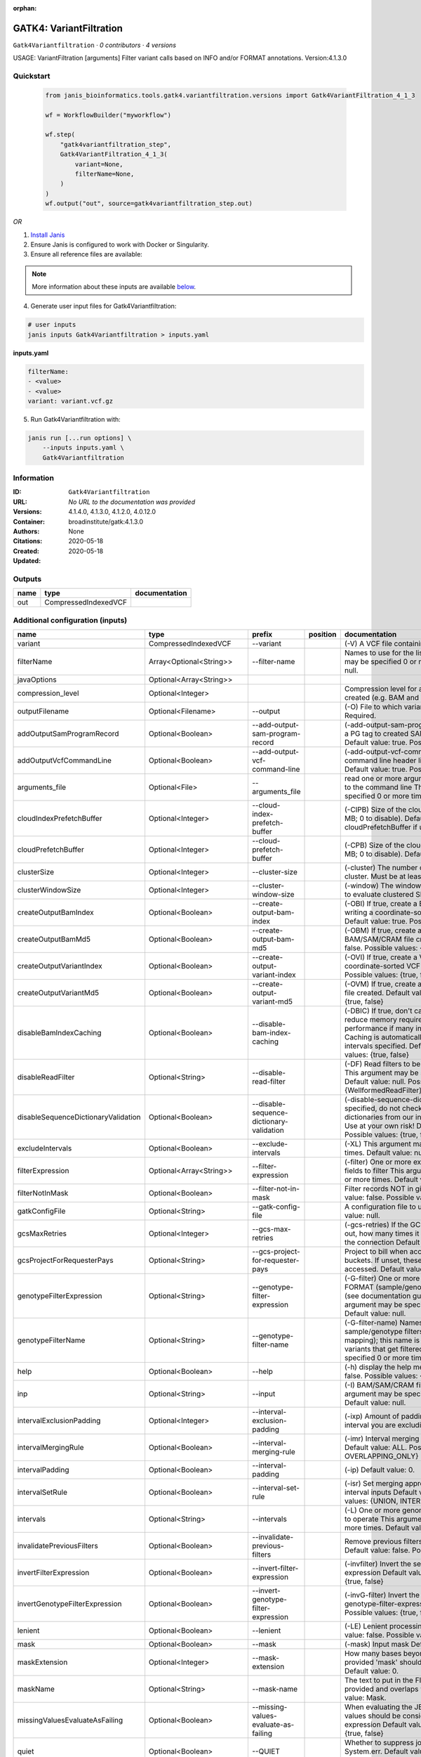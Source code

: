 :orphan:

GATK4: VariantFiltration
=================================================

``Gatk4Variantfiltration`` · *0 contributors · 4 versions*

USAGE: VariantFiltration [arguments]
Filter variant calls based on INFO and/or FORMAT annotations.
Version:4.1.3.0



Quickstart
-----------

    .. code-block:: python

       from janis_bioinformatics.tools.gatk4.variantfiltration.versions import Gatk4VariantFiltration_4_1_3

       wf = WorkflowBuilder("myworkflow")

       wf.step(
           "gatk4variantfiltration_step",
           Gatk4VariantFiltration_4_1_3(
               variant=None,
               filterName=None,
           )
       )
       wf.output("out", source=gatk4variantfiltration_step.out)
    

*OR*

1. `Install Janis </tutorials/tutorial0.html>`_

2. Ensure Janis is configured to work with Docker or Singularity.

3. Ensure all reference files are available:

.. note:: 

   More information about these inputs are available `below <#additional-configuration-inputs>`_.



4. Generate user input files for Gatk4Variantfiltration:

.. code-block:: bash

   # user inputs
   janis inputs Gatk4Variantfiltration > inputs.yaml



**inputs.yaml**

.. code-block:: yaml

       filterName:
       - <value>
       - <value>
       variant: variant.vcf.gz




5. Run Gatk4Variantfiltration with:

.. code-block:: bash

   janis run [...run options] \
       --inputs inputs.yaml \
       Gatk4Variantfiltration





Information
------------

:ID: ``Gatk4Variantfiltration``
:URL: *No URL to the documentation was provided*
:Versions: 4.1.4.0, 4.1.3.0, 4.1.2.0, 4.0.12.0
:Container: broadinstitute/gatk:4.1.3.0
:Authors: 
:Citations: None
:Created: 2020-05-18
:Updated: 2020-05-18


Outputs
-----------

======  ====================  ===============
name    type                  documentation
======  ====================  ===============
out     CompressedIndexedVCF
======  ====================  ===============


Additional configuration (inputs)
---------------------------------

===================================  ==========================  ========================================  ==========  ===============================================================================================================================================================================================================================================================================================================================================================================================================================================================================================================================================================================================================================================================================================================================================================================================================================================================================================================================================================================================================================================================================================================================================================================================================================================================================================================================================================================================================================================
name                                 type                        prefix                                    position    documentation
===================================  ==========================  ========================================  ==========  ===============================================================================================================================================================================================================================================================================================================================================================================================================================================================================================================================================================================================================================================================================================================================================================================================================================================================================================================================================================================================================================================================================================================================================================================================================================================================================================================================================================================================================================================
variant                              CompressedIndexedVCF        --variant                                             (-V) A VCF file containing variants Required.
filterName                           Array<Optional<String>>     --filter-name                                         Names to use for the list of filters This argument may be specified 0 or more times. Default value: null.
javaOptions                          Optional<Array<String>>
compression_level                    Optional<Integer>                                                                 Compression level for all compressed files created (e.g. BAM and VCF). Default value: 2.
outputFilename                       Optional<Filename>          --output                                              (-O) File to which variants should be written Required.
addOutputSamProgramRecord            Optional<Boolean>           --add-output-sam-program-record                       (-add-output-sam-program-record)  If true, adds a PG tag to created SAM/BAM/CRAM files.  Default value: true. Possible values: {true, false}
addOutputVcfCommandLine              Optional<Boolean>           --add-output-vcf-command-line                         (-add-output-vcf-command-line)  If true, adds a command line header line to created VCF files.  Default value: true. Possible values: {true, false}
arguments_file                       Optional<File>              --arguments_file                                      read one or more arguments files and add them to the command line This argument may be specified 0 or more times. Default value: null.
cloudIndexPrefetchBuffer             Optional<Integer>           --cloud-index-prefetch-buffer                         (-CIPB)  Size of the cloud-only prefetch buffer (in MB; 0 to disable). Defaults to cloudPrefetchBuffer if unset.  Default value: -1.
cloudPrefetchBuffer                  Optional<Integer>           --cloud-prefetch-buffer                               (-CPB)  Size of the cloud-only prefetch buffer (in MB; 0 to disable).  Default value: 40.
clusterSize                          Optional<Integer>           --cluster-size                                        (-cluster)  The number of SNPs which make up a cluster. Must be at least 2  Default value: 3.
clusterWindowSize                    Optional<Integer>           --cluster-window-size                                 (-window)  The window size (in bases) in which to evaluate clustered SNPs  Default value: 0.
createOutputBamIndex                 Optional<Boolean>           --create-output-bam-index                             (-OBI)  If true, create a BAM/CRAM index when writing a coordinate-sorted BAM/CRAM file.  Default value: true. Possible values: {true, false}
createOutputBamMd5                   Optional<Boolean>           --create-output-bam-md5                               (-OBM)  If true, create a MD5 digest for any BAM/SAM/CRAM file created  Default value: false. Possible values: {true, false}
createOutputVariantIndex             Optional<Boolean>           --create-output-variant-index                         (-OVI)  If true, create a VCF index when writing a coordinate-sorted VCF file.  Default value: true. Possible values: {true, false}
createOutputVariantMd5               Optional<Boolean>           --create-output-variant-md5                           (-OVM)  If true, create a a MD5 digest any VCF file created.  Default value: false. Possible values: {true, false}
disableBamIndexCaching               Optional<Boolean>           --disable-bam-index-caching                           (-DBIC)  If true, don't cache bam indexes, this will reduce memory requirements but may harm performance if many intervals are specified.  Caching is automatically disabled if there are no intervals specified.  Default value: false. Possible values: {true, false}
disableReadFilter                    Optional<String>            --disable-read-filter                                 (-DF)  Read filters to be disabled before analysis  This argument may be specified 0 or more times. Default value: null. Possible Values: {WellformedReadFilter}
disableSequenceDictionaryValidation  Optional<Boolean>           --disable-sequence-dictionary-validation              (-disable-sequence-dictionary-validation)  If specified, do not check the sequence dictionaries from our inputs for compatibility. Use at your own risk!  Default value: false. Possible values: {true, false}
excludeIntervals                     Optional<Boolean>           --exclude-intervals                                   (-XL) This argument may be specified 0 or more times. Default value: null.
filterExpression                     Optional<Array<String>>     --filter-expression                                   (-filter)  One or more expressions used with INFO fields to filter  This argument may be specified 0 or more times. Default value: null.
filterNotInMask                      Optional<Boolean>           --filter-not-in-mask                                  Filter records NOT in given input mask. Default value: false. Possible values: {true, false}
gatkConfigFile                       Optional<String>            --gatk-config-file                                    A configuration file to use with the GATK. Default value: null.
gcsMaxRetries                        Optional<Integer>           --gcs-max-retries                                     (-gcs-retries)  If the GCS bucket channel errors out, how many times it will attempt to re-initiate the connection  Default value: 20.
gcsProjectForRequesterPays           Optional<String>            --gcs-project-for-requester-pays                      Project to bill when accessing 'requester pays' buckets. If unset, these buckets cannot be accessed.  Default value: .
genotypeFilterExpression             Optional<String>            --genotype-filter-expression                          (-G-filter)  One or more expressions used with FORMAT (sample/genotype-level) fields to filter (see documentation guide for more info)  This argument may be specified 0 or more times. Default value: null.
genotypeFilterName                   Optional<String>            --genotype-filter-name                                (-G-filter-name)  Names to use for the list of sample/genotype filters (must be a 1-to-1 mapping); this name is put in the FILTER field for variants that get filtered  This argument may be specified 0 or more times. Default value: null.
help                                 Optional<Boolean>           --help                                                (-h) display the help message Default value: false. Possible values: {true, false}
inp                                  Optional<String>            --input                                               (-I) BAM/SAM/CRAM file containing reads This argument may be specified 0 or more times. Default value: null.
intervalExclusionPadding             Optional<Integer>           --interval-exclusion-padding                          (-ixp)  Amount of padding (in bp) to add to each interval you are excluding.  Default value: 0.
intervalMergingRule                  Optional<Boolean>           --interval-merging-rule                               (-imr)  Interval merging rule for abutting intervals  Default value: ALL. Possible values: {ALL, OVERLAPPING_ONLY}
intervalPadding                      Optional<Boolean>           --interval-padding                                    (-ip) Default value: 0.
intervalSetRule                      Optional<Boolean>           --interval-set-rule                                   (-isr)  Set merging approach to use for combining interval inputs  Default value: UNION. Possible values: {UNION, INTERSECTION}
intervals                            Optional<String>            --intervals                                           (-L) One or more genomic intervals over which to operate This argument may be specified 0 or more times. Default value: null.
invalidatePreviousFilters            Optional<Boolean>           --invalidate-previous-filters                         Remove previous filters applied to the VCF  Default value: false. Possible values: {true, false}
invertFilterExpression               Optional<Boolean>           --invert-filter-expression                            (-invfilter)  Invert the selection criteria for --filter-expression  Default value: false. Possible values: {true, false}
invertGenotypeFilterExpression       Optional<Boolean>           --invert-genotype-filter-expression                   (-invG-filter)  Invert the selection criteria for --genotype-filter-expression  Default value: false. Possible values: {true, false}
lenient                              Optional<Boolean>           --lenient                                             (-LE) Lenient processing of VCF files Default value: false. Possible values: {true, false}
mask                                 Optional<Boolean>           --mask                                                (-mask) Input mask Default value: null.
maskExtension                        Optional<Integer>           --mask-extension                                      How many bases beyond records from a provided 'mask' should variants be filtered Default value: 0.
maskName                             Optional<String>            --mask-name                                           The text to put in the FILTER field if a 'mask' is provided and overlaps with a variant call  Default value: Mask.
missingValuesEvaluateAsFailing       Optional<Boolean>           --missing-values-evaluate-as-failing                  When evaluating the JEXL expressions, missing values should be considered failing the expression  Default value: false. Possible values: {true, false}
quiet                                Optional<Boolean>           --QUIET                                               Whether to suppress job-summary info on System.err. Default value: false. Possible values: {true, false}
readFilter                           Optional<String>            --read-filter                                         (-RF) Read filters to be applied before analysis This argument may be specified 0 or more times. Default value: null. Possible Values: {AlignmentAgreesWithHeaderReadFilter, AllowAllReadsReadFilter, AmbiguousBaseReadFilter, CigarContainsNoNOperator, FirstOfPairReadFilter, FragmentLengthReadFilter, GoodCigarReadFilter, HasReadGroupReadFilter, IntervalOverlapReadFilter, LibraryReadFilter, MappedReadFilter, MappingQualityAvailableReadFilter, MappingQualityNotZeroReadFilter, MappingQualityReadFilter, MatchingBasesAndQualsReadFilter, MateDifferentStrandReadFilter, MateOnSameContigOrNoMappedMateReadFilter, MateUnmappedAndUnmappedReadFilter, MetricsReadFilter, NonChimericOriginalAlignmentReadFilter, NonZeroFragmentLengthReadFilter, NonZeroReferenceLengthAlignmentReadFilter, NotDuplicateReadFilter, NotOpticalDuplicateReadFilter, NotSecondaryAlignmentReadFilter, NotSupplementaryAlignmentReadFilter, OverclippedReadFilter, PairedReadFilter, PassesVendorQualityCheckReadFilter, PlatformReadFilter, PlatformUnitReadFilter, PrimaryLineReadFilter, ProperlyPairedReadFilter, ReadGroupBlackListReadFilter, ReadGroupReadFilter, ReadLengthEqualsCigarLengthReadFilter, ReadLengthReadFilter, ReadNameReadFilter, ReadStrandFilter, SampleReadFilter, SecondOfPairReadFilter, SeqIsStoredReadFilter, SoftClippedReadFilter, ValidAlignmentEndReadFilter, ValidAlignmentStartReadFilter, WellformedReadFilter}
readIndex                            Optional<String>            --read-index                                          (-read-index)  Indices to use for the read inputs. If specified, an index must be provided for every read input and in the same order as the read inputs. If this argument is not specified, the path to the index for each input will be inferred automatically.  This argument may be specified 0 or more times. Default value: null.
readValidationStringency             Optional<Boolean>           --read-validation-stringency                          (-VS)  Validation stringency for all SAM/BAM/CRAM/SRA files read by this program.  The default stringency value SILENT can improve performance when processing a BAM file in which variable-length data (read, qualities, tags) do not otherwise need to be decoded.  Default value: SILENT. Possible values: {STRICT, LENIENT, SILENT}
reference                            Optional<FastaWithIndexes>  --reference                                           (-R) Reference sequence Default value: null.
secondsBetweenProgressUpdates        Optional<Double>            --seconds-between-progress-updates                    (-seconds-between-progress-updates)  Output traversal statistics every time this many seconds elapse  Default value: 10.0.
sequenceDictionary                   Optional<String>            --sequence-dictionary                                 (-sequence-dictionary)  Use the given sequence dictionary as the master/canonical sequence dictionary.  Must be a .dict file.  Default value: null.
setFilteredGenotypeToNoCall          Optional<Boolean>           --set-filtered-genotype-to-no-call                    Set filtered genotypes to no-call  Default value: false. Possible values: {true, false}
sitesOnlyVcfOutput                   Optional<Boolean>           --sites-only-vcf-output                               If true, don't emit genotype fields when writing vcf file output.  Default value: false. Possible values: {true, false}
tmpDir                               Optional<Boolean>           --tmp-dir                                             Temp directory to use. Default value: null.
useJdkDeflater                       Optional<Boolean>           --use-jdk-deflater                                    (-jdk-deflater)  Whether to use the JdkDeflater (as opposed to IntelDeflater)  Default value: false. Possible values: {true, false}
useJdkInflater                       Optional<Boolean>           --use-jdk-inflater                                    (-jdk-inflater)  Whether to use the JdkInflater (as opposed to IntelInflater)  Default value: false. Possible values: {true, false}
verbosity                            Optional<Boolean>           --verbosity                                           (-verbosity)  Control verbosity of logging.  Default value: INFO. Possible values: {ERROR, WARNING, INFO, DEBUG}
version                              Optional<Boolean>           --version                                             display the version number for this tool Default value: false. Possible values: {true, false}
disableToolDefaultReadFilters        Optional<Boolean>           --disable-tool-default-read-filters                   (-disable-tool-default-read-filters)  Disable all tool default read filters (WARNING: many tools will not function correctly without their default read filters on)  Default value: false. Possible values: {true, false}
showhidden                           Optional<Boolean>           --showHidden                                          (-showHidden)  display hidden arguments  Default value: false. Possible values: {true, false}
ambigFilterBases                     Optional<Integer>           --ambig-filter-bases                                  Threshold number of ambiguous bases. If null, uses threshold fraction; otherwise, overrides threshold fraction.  Default value: null.  Cannot be used in conjuction with argument(s) maxAmbiguousBaseFraction
ambigFilterFrac                      Optional<Double>            --ambig-filter-frac                                   Threshold fraction of ambiguous bases Default value: 0.05. Cannot be used in conjuction with argument(s) maxAmbiguousBases
maxFragmentLength                    Optional<Boolean>           --max-fragment-length                                 Default value: 1000000.
minFragmentLength                    Optional<Boolean>           --min-fragment-length                                 Default value: 0.
keepIntervals                        Optional<String>            --keep-intervals                                      One or more genomic intervals to keep This argument must be specified at least once. Required.
library                              Optional<String>            --library                                             (-library) Name of the library to keep This argument must be specified at least once. Required.
maximumMappingQuality                Optional<Integer>           --maximum-mapping-quality                             Maximum mapping quality to keep (inclusive)  Default value: null.
minimumMappingQuality                Optional<Integer>           --minimum-mapping-quality                             Minimum mapping quality to keep (inclusive)  Default value: 10.
dontRequireSoftClipsBothEnds         Optional<Boolean>           --dont-require-soft-clips-both-ends                   Allow a read to be filtered out based on having only 1 soft-clipped block. By default, both ends must have a soft-clipped block, setting this flag requires only 1 soft-clipped block  Default value: false. Possible values: {true, false}
filterTooShort                       Optional<Integer>           --filter-too-short                                    Minimum number of aligned bases Default value: 30.
platformFilterName                   Optional<Boolean>           --platform-filter-name                                This argument must be specified at least once. Required.
blackListedLanes                     Optional<String>            --black-listed-lanes                                  Platform unit (PU) to filter out This argument must be specified at least once. Required.
readGroupBlackList                   Optional<Boolean>           --read-group-black-list                               This argument must be specified at least once. Required.
keepReadGroup                        Optional<String>            --keep-read-group                                     The name of the read group to keep Required.
maxReadLength                        Optional<Integer>           --max-read-length                                     Keep only reads with length at most equal to the specified value Required.
minReadLength                        Optional<Integer>           --min-read-length                                     Keep only reads with length at least equal to the specified value Default value: 1.
readName                             Optional<String>            --read-name                                           Keep only reads with this read name Required.
keepReverseStrandOnly                Optional<Boolean>           --keep-reverse-strand-only                            Keep only reads on the reverse strand  Required. Possible values: {true, false}
sample                               Optional<String>            --sample                                              (-sample) The name of the sample(s) to keep, filtering out all others This argument must be specified at least once. Required.
invertSoftClipRatioFilter            Optional<Boolean>           --invert-soft-clip-ratio-filter                       Inverts the results from this filter, causing all variants that would pass to fail and visa-versa.  Default value: false. Possible values: {true, false}
softClippedLeadingTrailingRatio      Optional<Double>            --soft-clipped-leading-trailing-ratio                 Threshold ratio of soft clipped bases (leading / trailing the cigar string) to total bases in read for read to be filtered.  Default value: null.  Cannot be used in conjuction with argument(s) minimumSoftClippedRatio
softClippedRatioThreshold            Optional<Double>            --soft-clipped-ratio-threshold                        Threshold ratio of soft clipped bases (anywhere in the cigar string) to total bases in read for read to be filtered.  Default value: null.  Cannot be used in conjuction with argument(s) minimumLeadingTrailingSoftClippedRatio
===================================  ==========================  ========================================  ==========  ===============================================================================================================================================================================================================================================================================================================================================================================================================================================================================================================================================================================================================================================================================================================================================================================================================================================================================================================================================================================================================================================================================================================================================================================================================================================================================================================================================================================================================================================

Workflow Description Language
------------------------------

.. code-block:: text

   version development

   task Gatk4Variantfiltration {
     input {
       Int? runtime_cpu
       Int? runtime_memory
       Int? runtime_seconds
       Int? runtime_disks
       Array[String]? javaOptions
       Int? compression_level
       String? outputFilename
       File variant
       File variant_tbi
       Boolean? addOutputSamProgramRecord
       Boolean? addOutputVcfCommandLine
       File? arguments_file
       Int? cloudIndexPrefetchBuffer
       Int? cloudPrefetchBuffer
       Int? clusterSize
       Int? clusterWindowSize
       Boolean? createOutputBamIndex
       Boolean? createOutputBamMd5
       Boolean? createOutputVariantIndex
       Boolean? createOutputVariantMd5
       Boolean? disableBamIndexCaching
       String? disableReadFilter
       Boolean? disableSequenceDictionaryValidation
       Boolean? excludeIntervals
       Array[String]? filterExpression
       Array[String?] filterName
       Boolean? filterNotInMask
       String? gatkConfigFile
       Int? gcsMaxRetries
       String? gcsProjectForRequesterPays
       String? genotypeFilterExpression
       String? genotypeFilterName
       Boolean? help
       String? inp
       Int? intervalExclusionPadding
       Boolean? intervalMergingRule
       Boolean? intervalPadding
       Boolean? intervalSetRule
       String? intervals
       Boolean? invalidatePreviousFilters
       Boolean? invertFilterExpression
       Boolean? invertGenotypeFilterExpression
       Boolean? lenient
       Boolean? mask
       Int? maskExtension
       String? maskName
       Boolean? missingValuesEvaluateAsFailing
       Boolean? quiet
       String? readFilter
       String? readIndex
       Boolean? readValidationStringency
       File? reference
       File? reference_fai
       File? reference_amb
       File? reference_ann
       File? reference_bwt
       File? reference_pac
       File? reference_sa
       File? reference_dict
       Float? secondsBetweenProgressUpdates
       String? sequenceDictionary
       Boolean? setFilteredGenotypeToNoCall
       Boolean? sitesOnlyVcfOutput
       Boolean? tmpDir
       Boolean? useJdkDeflater
       Boolean? useJdkInflater
       Boolean? verbosity
       Boolean? version
       Boolean? disableToolDefaultReadFilters
       Boolean? showhidden
       Int? ambigFilterBases
       Float? ambigFilterFrac
       Boolean? maxFragmentLength
       Boolean? minFragmentLength
       String? keepIntervals
       String? library
       Int? maximumMappingQuality
       Int? minimumMappingQuality
       Boolean? dontRequireSoftClipsBothEnds
       Int? filterTooShort
       Boolean? platformFilterName
       String? blackListedLanes
       Boolean? readGroupBlackList
       String? keepReadGroup
       Int? maxReadLength
       Int? minReadLength
       String? readName
       Boolean? keepReverseStrandOnly
       String? sample
       Boolean? invertSoftClipRatioFilter
       Float? softClippedLeadingTrailingRatio
       Float? softClippedRatioThreshold
     }
     command <<<
       set -e
       gatk VariantFiltration \
         --java-options '-Xmx~{((select_first([runtime_memory, 4]) * 3) / 4)}G ~{if (defined(compression_level)) then ("-Dsamjdk.compress_level=" + compression_level) else ""} ~{sep(" ", select_first([javaOptions, []]))}' \
         --output '~{select_first([outputFilename, "~{basename(variant, ".vcf.gz")}.filtered.vcf"])}' \
         --variant '~{variant}' \
         ~{if (defined(addOutputSamProgramRecord) && select_first([addOutputSamProgramRecord])) then "--add-output-sam-program-record" else ""} \
         ~{if (defined(addOutputVcfCommandLine) && select_first([addOutputVcfCommandLine])) then "--add-output-vcf-command-line" else ""} \
         ~{if defined(arguments_file) then ("--arguments_file '" + arguments_file + "'") else ""} \
         ~{if defined(cloudIndexPrefetchBuffer) then ("--cloud-index-prefetch-buffer " + cloudIndexPrefetchBuffer) else ''} \
         ~{if defined(cloudPrefetchBuffer) then ("--cloud-prefetch-buffer " + cloudPrefetchBuffer) else ''} \
         ~{if defined(clusterSize) then ("--cluster-size " + clusterSize) else ''} \
         ~{if defined(clusterWindowSize) then ("--cluster-window-size " + clusterWindowSize) else ''} \
         ~{if (defined(createOutputBamIndex) && select_first([createOutputBamIndex])) then "--create-output-bam-index" else ""} \
         ~{if (defined(createOutputBamMd5) && select_first([createOutputBamMd5])) then "--create-output-bam-md5" else ""} \
         ~{if (defined(createOutputVariantIndex) && select_first([createOutputVariantIndex])) then "--create-output-variant-index" else ""} \
         ~{if (defined(createOutputVariantMd5) && select_first([createOutputVariantMd5])) then "--create-output-variant-md5" else ""} \
         ~{if (defined(disableBamIndexCaching) && select_first([disableBamIndexCaching])) then "--disable-bam-index-caching" else ""} \
         ~{if defined(disableReadFilter) then ("--disable-read-filter '" + disableReadFilter + "'") else ""} \
         ~{if (defined(disableSequenceDictionaryValidation) && select_first([disableSequenceDictionaryValidation])) then "--disable-sequence-dictionary-validation" else ""} \
         ~{if (defined(excludeIntervals) && select_first([excludeIntervals])) then "--exclude-intervals" else ""} \
         ~{if (defined(filterExpression) && length(select_first([filterExpression])) > 0) then "--filter-expression '" + sep("' --filter-expression '", select_first([filterExpression])) + "'" else ""} \
         ~{if length(filterName) > 0 then "--filter-name '" + sep("' --filter-name '", select_all(filterName)) + "'" else ""} \
         ~{if (defined(filterNotInMask) && select_first([filterNotInMask])) then "--filter-not-in-mask" else ""} \
         ~{if defined(gatkConfigFile) then ("--gatk-config-file '" + gatkConfigFile + "'") else ""} \
         ~{if defined(gcsMaxRetries) then ("--gcs-max-retries " + gcsMaxRetries) else ''} \
         ~{if defined(gcsProjectForRequesterPays) then ("--gcs-project-for-requester-pays '" + gcsProjectForRequesterPays + "'") else ""} \
         ~{if defined(genotypeFilterExpression) then ("--genotype-filter-expression '" + genotypeFilterExpression + "'") else ""} \
         ~{if defined(genotypeFilterName) then ("--genotype-filter-name '" + genotypeFilterName + "'") else ""} \
         ~{if (defined(help) && select_first([help])) then "--help" else ""} \
         ~{if defined(inp) then ("--input '" + inp + "'") else ""} \
         ~{if defined(intervalExclusionPadding) then ("--interval-exclusion-padding " + intervalExclusionPadding) else ''} \
         ~{if (defined(intervalMergingRule) && select_first([intervalMergingRule])) then "--interval-merging-rule" else ""} \
         ~{if (defined(intervalPadding) && select_first([intervalPadding])) then "--interval-padding" else ""} \
         ~{if (defined(intervalSetRule) && select_first([intervalSetRule])) then "--interval-set-rule" else ""} \
         ~{if defined(intervals) then ("--intervals '" + intervals + "'") else ""} \
         ~{if (defined(invalidatePreviousFilters) && select_first([invalidatePreviousFilters])) then "--invalidate-previous-filters" else ""} \
         ~{if (defined(invertFilterExpression) && select_first([invertFilterExpression])) then "--invert-filter-expression" else ""} \
         ~{if (defined(invertGenotypeFilterExpression) && select_first([invertGenotypeFilterExpression])) then "--invert-genotype-filter-expression" else ""} \
         ~{if (defined(lenient) && select_first([lenient])) then "--lenient" else ""} \
         ~{if (defined(mask) && select_first([mask])) then "--mask" else ""} \
         ~{if defined(maskExtension) then ("--mask-extension " + maskExtension) else ''} \
         ~{if defined(maskName) then ("--mask-name '" + maskName + "'") else ""} \
         ~{if (defined(missingValuesEvaluateAsFailing) && select_first([missingValuesEvaluateAsFailing])) then "--missing-values-evaluate-as-failing" else ""} \
         ~{if (defined(quiet) && select_first([quiet])) then "--QUIET" else ""} \
         ~{if defined(readFilter) then ("--read-filter '" + readFilter + "'") else ""} \
         ~{if defined(readIndex) then ("--read-index '" + readIndex + "'") else ""} \
         ~{if (defined(readValidationStringency) && select_first([readValidationStringency])) then "--read-validation-stringency" else ""} \
         ~{if defined(reference) then ("--reference '" + reference + "'") else ""} \
         ~{if defined(secondsBetweenProgressUpdates) then ("--seconds-between-progress-updates " + secondsBetweenProgressUpdates) else ''} \
         ~{if defined(sequenceDictionary) then ("--sequence-dictionary '" + sequenceDictionary + "'") else ""} \
         ~{if (defined(setFilteredGenotypeToNoCall) && select_first([setFilteredGenotypeToNoCall])) then "--set-filtered-genotype-to-no-call" else ""} \
         ~{if (defined(sitesOnlyVcfOutput) && select_first([sitesOnlyVcfOutput])) then "--sites-only-vcf-output" else ""} \
         ~{if (defined(tmpDir) && select_first([tmpDir])) then "--tmp-dir" else ""} \
         ~{if (defined(useJdkDeflater) && select_first([useJdkDeflater])) then "--use-jdk-deflater" else ""} \
         ~{if (defined(useJdkInflater) && select_first([useJdkInflater])) then "--use-jdk-inflater" else ""} \
         ~{if (defined(verbosity) && select_first([verbosity])) then "--verbosity" else ""} \
         ~{if (defined(version) && select_first([version])) then "--version" else ""} \
         ~{if (defined(disableToolDefaultReadFilters) && select_first([disableToolDefaultReadFilters])) then "--disable-tool-default-read-filters" else ""} \
         ~{if (defined(showhidden) && select_first([showhidden])) then "--showHidden" else ""} \
         ~{if defined(ambigFilterBases) then ("--ambig-filter-bases " + ambigFilterBases) else ''} \
         ~{if defined(ambigFilterFrac) then ("--ambig-filter-frac " + ambigFilterFrac) else ''} \
         ~{if (defined(maxFragmentLength) && select_first([maxFragmentLength])) then "--max-fragment-length" else ""} \
         ~{if (defined(minFragmentLength) && select_first([minFragmentLength])) then "--min-fragment-length" else ""} \
         ~{if defined(keepIntervals) then ("--keep-intervals '" + keepIntervals + "'") else ""} \
         ~{if defined(library) then ("--library '" + library + "'") else ""} \
         ~{if defined(maximumMappingQuality) then ("--maximum-mapping-quality " + maximumMappingQuality) else ''} \
         ~{if defined(minimumMappingQuality) then ("--minimum-mapping-quality " + minimumMappingQuality) else ''} \
         ~{if (defined(dontRequireSoftClipsBothEnds) && select_first([dontRequireSoftClipsBothEnds])) then "--dont-require-soft-clips-both-ends" else ""} \
         ~{if defined(filterTooShort) then ("--filter-too-short " + filterTooShort) else ''} \
         ~{if (defined(platformFilterName) && select_first([platformFilterName])) then "--platform-filter-name" else ""} \
         ~{if defined(blackListedLanes) then ("--black-listed-lanes '" + blackListedLanes + "'") else ""} \
         ~{if (defined(readGroupBlackList) && select_first([readGroupBlackList])) then "--read-group-black-list" else ""} \
         ~{if defined(keepReadGroup) then ("--keep-read-group '" + keepReadGroup + "'") else ""} \
         ~{if defined(maxReadLength) then ("--max-read-length " + maxReadLength) else ''} \
         ~{if defined(minReadLength) then ("--min-read-length " + minReadLength) else ''} \
         ~{if defined(readName) then ("--read-name '" + readName + "'") else ""} \
         ~{if (defined(keepReverseStrandOnly) && select_first([keepReverseStrandOnly])) then "--keep-reverse-strand-only" else ""} \
         ~{if defined(sample) then ("--sample '" + sample + "'") else ""} \
         ~{if (defined(invertSoftClipRatioFilter) && select_first([invertSoftClipRatioFilter])) then "--invert-soft-clip-ratio-filter" else ""} \
         ~{if defined(softClippedLeadingTrailingRatio) then ("--soft-clipped-leading-trailing-ratio " + softClippedLeadingTrailingRatio) else ''} \
         ~{if defined(softClippedRatioThreshold) then ("--soft-clipped-ratio-threshold " + softClippedRatioThreshold) else ''}
     >>>
     runtime {
       cpu: select_first([runtime_cpu, 1])
       disks: "local-disk ~{select_first([runtime_disks, 20])} SSD"
       docker: "broadinstitute/gatk:4.1.3.0"
       duration: select_first([runtime_seconds, 86400])
       memory: "~{select_first([runtime_memory, 4])}G"
       preemptible: 2
     }
     output {
       File out = select_first([outputFilename, "~{basename(variant, ".vcf.gz")}.filtered.vcf"])
       File out_tbi = select_first([outputFilename, "~{basename(variant, ".vcf.gz")}.filtered.vcf"]) + ".tbi"
     }
   }

Common Workflow Language
-------------------------

.. code-block:: text

   #!/usr/bin/env cwl-runner
   class: CommandLineTool
   cwlVersion: v1.0
   label: 'GATK4: VariantFiltration'
   doc: |
     USAGE: VariantFiltration [arguments]
     Filter variant calls based on INFO and/or FORMAT annotations.
     Version:4.1.3.0

   requirements:
   - class: ShellCommandRequirement
   - class: InlineJavascriptRequirement
   - class: DockerRequirement
     dockerPull: broadinstitute/gatk:4.1.3.0

   inputs:
   - id: javaOptions
     label: javaOptions
     type:
     - type: array
       items: string
     - 'null'
   - id: compression_level
     label: compression_level
     doc: |-
       Compression level for all compressed files created (e.g. BAM and VCF). Default value: 2.
     type:
     - int
     - 'null'
   - id: outputFilename
     label: outputFilename
     doc: (-O) File to which variants should be written Required.
     type:
     - string
     - 'null'
     default: generated.filtered.vcf
     inputBinding:
       prefix: --output
       valueFrom: $(inputs.variant.basename.replace(/.vcf.gz$/, "")).filtered.vcf
       separate: true
   - id: variant
     label: variant
     doc: (-V) A VCF file containing variants Required.
     type: File
     secondaryFiles:
     - .tbi
     inputBinding:
       prefix: --variant
       separate: true
   - id: addOutputSamProgramRecord
     label: addOutputSamProgramRecord
     doc: |-
       (-add-output-sam-program-record)  If true, adds a PG tag to created SAM/BAM/CRAM files.  Default value: true. Possible values: {true, false} 
     type:
     - boolean
     - 'null'
     inputBinding:
       prefix: --add-output-sam-program-record
       separate: true
   - id: addOutputVcfCommandLine
     label: addOutputVcfCommandLine
     doc: |-
       (-add-output-vcf-command-line)  If true, adds a command line header line to created VCF files.  Default value: true. Possible values: {true, false} 
     type:
     - boolean
     - 'null'
     inputBinding:
       prefix: --add-output-vcf-command-line
       separate: true
   - id: arguments_file
     label: arguments_file
     doc: |-
       read one or more arguments files and add them to the command line This argument may be specified 0 or more times. Default value: null. 
     type:
     - File
     - 'null'
     inputBinding:
       prefix: --arguments_file
       separate: true
   - id: cloudIndexPrefetchBuffer
     label: cloudIndexPrefetchBuffer
     doc: |-
       (-CIPB)  Size of the cloud-only prefetch buffer (in MB; 0 to disable). Defaults to cloudPrefetchBuffer if unset.  Default value: -1. 
     type:
     - int
     - 'null'
     inputBinding:
       prefix: --cloud-index-prefetch-buffer
       separate: true
   - id: cloudPrefetchBuffer
     label: cloudPrefetchBuffer
     doc: |-
       (-CPB)  Size of the cloud-only prefetch buffer (in MB; 0 to disable).  Default value: 40. 
     type:
     - int
     - 'null'
     inputBinding:
       prefix: --cloud-prefetch-buffer
       separate: true
   - id: clusterSize
     label: clusterSize
     doc: |-
       (-cluster)  The number of SNPs which make up a cluster. Must be at least 2  Default value: 3. 
     type:
     - int
     - 'null'
     inputBinding:
       prefix: --cluster-size
       separate: true
   - id: clusterWindowSize
     label: clusterWindowSize
     doc: |-
       (-window)  The window size (in bases) in which to evaluate clustered SNPs  Default value: 0. 
     type:
     - int
     - 'null'
     inputBinding:
       prefix: --cluster-window-size
       separate: true
   - id: createOutputBamIndex
     label: createOutputBamIndex
     doc: |-
       (-OBI)  If true, create a BAM/CRAM index when writing a coordinate-sorted BAM/CRAM file.  Default value: true. Possible values: {true, false} 
     type:
     - boolean
     - 'null'
     inputBinding:
       prefix: --create-output-bam-index
       separate: true
   - id: createOutputBamMd5
     label: createOutputBamMd5
     doc: |-
       (-OBM)  If true, create a MD5 digest for any BAM/SAM/CRAM file created  Default value: false. Possible values: {true, false} 
     type:
     - boolean
     - 'null'
     inputBinding:
       prefix: --create-output-bam-md5
       separate: true
   - id: createOutputVariantIndex
     label: createOutputVariantIndex
     doc: |-
       (-OVI)  If true, create a VCF index when writing a coordinate-sorted VCF file.  Default value: true. Possible values: {true, false} 
     type:
     - boolean
     - 'null'
     inputBinding:
       prefix: --create-output-variant-index
       separate: true
   - id: createOutputVariantMd5
     label: createOutputVariantMd5
     doc: |-
       (-OVM)  If true, create a a MD5 digest any VCF file created.  Default value: false. Possible values: {true, false} 
     type:
     - boolean
     - 'null'
     inputBinding:
       prefix: --create-output-variant-md5
       separate: true
   - id: disableBamIndexCaching
     label: disableBamIndexCaching
     doc: |-
       (-DBIC)  If true, don't cache bam indexes, this will reduce memory requirements but may harm performance if many intervals are specified.  Caching is automatically disabled if there are no intervals specified.  Default value: false. Possible values: {true, false} 
     type:
     - boolean
     - 'null'
     inputBinding:
       prefix: --disable-bam-index-caching
       separate: true
   - id: disableReadFilter
     label: disableReadFilter
     doc: |-
       (-DF)  Read filters to be disabled before analysis  This argument may be specified 0 or more times. Default value: null. Possible Values: {WellformedReadFilter}
     type:
     - string
     - 'null'
     inputBinding:
       prefix: --disable-read-filter
       separate: true
   - id: disableSequenceDictionaryValidation
     label: disableSequenceDictionaryValidation
     doc: |-
       (-disable-sequence-dictionary-validation)  If specified, do not check the sequence dictionaries from our inputs for compatibility. Use at your own risk!  Default value: false. Possible values: {true, false} 
     type:
     - boolean
     - 'null'
     inputBinding:
       prefix: --disable-sequence-dictionary-validation
       separate: true
   - id: excludeIntervals
     label: excludeIntervals
     doc: '(-XL) This argument may be specified 0 or more times. Default value: null. '
     type:
     - boolean
     - 'null'
     inputBinding:
       prefix: --exclude-intervals
       separate: true
   - id: filterExpression
     label: filterExpression
     doc: |-
       (-filter)  One or more expressions used with INFO fields to filter  This argument may be specified 0 or more times. Default value: null. 
     type:
     - type: array
       inputBinding:
         prefix: --filter-expression
         separate: true
       items: string
     - 'null'
     inputBinding: {}
   - id: filterName
     label: filterName
     doc: |-
       Names to use for the list of filters This argument may be specified 0 or more times. Default value: null. 
     type:
       type: array
       inputBinding:
         prefix: --filter-name
         separate: true
       items:
       - string
       - 'null'
     inputBinding: {}
   - id: filterNotInMask
     label: filterNotInMask
     doc: |-
       Filter records NOT in given input mask. Default value: false. Possible values: {true, false} 
     type:
     - boolean
     - 'null'
     inputBinding:
       prefix: --filter-not-in-mask
       separate: true
   - id: gatkConfigFile
     label: gatkConfigFile
     doc: 'A configuration file to use with the GATK. Default value: null.'
     type:
     - string
     - 'null'
     inputBinding:
       prefix: --gatk-config-file
       separate: true
   - id: gcsMaxRetries
     label: gcsMaxRetries
     doc: |-
       (-gcs-retries)  If the GCS bucket channel errors out, how many times it will attempt to re-initiate the connection  Default value: 20. 
     type:
     - int
     - 'null'
     inputBinding:
       prefix: --gcs-max-retries
       separate: true
   - id: gcsProjectForRequesterPays
     label: gcsProjectForRequesterPays
     doc: |2-
        Project to bill when accessing 'requester pays' buckets. If unset, these buckets cannot be accessed.  Default value: . 
     type:
     - string
     - 'null'
     inputBinding:
       prefix: --gcs-project-for-requester-pays
       separate: true
   - id: genotypeFilterExpression
     label: genotypeFilterExpression
     doc: |-
       (-G-filter)  One or more expressions used with FORMAT (sample/genotype-level) fields to filter (see documentation guide for more info)  This argument may be specified 0 or more times. Default value: null. 
     type:
     - string
     - 'null'
     inputBinding:
       prefix: --genotype-filter-expression
       separate: true
   - id: genotypeFilterName
     label: genotypeFilterName
     doc: |-
       (-G-filter-name)  Names to use for the list of sample/genotype filters (must be a 1-to-1 mapping); this name is put in the FILTER field for variants that get filtered  This argument may be specified 0 or more times. Default value: null. 
     type:
     - string
     - 'null'
     inputBinding:
       prefix: --genotype-filter-name
       separate: true
   - id: help
     label: help
     doc: |-
       (-h) display the help message Default value: false. Possible values: {true, false}
     type:
     - boolean
     - 'null'
     inputBinding:
       prefix: --help
       separate: true
   - id: inp
     label: inp
     doc: |-
       (-I) BAM/SAM/CRAM file containing reads This argument may be specified 0 or more times. Default value: null. 
     type:
     - string
     - 'null'
     inputBinding:
       prefix: --input
       separate: true
   - id: intervalExclusionPadding
     label: intervalExclusionPadding
     doc: |-
       (-ixp)  Amount of padding (in bp) to add to each interval you are excluding.  Default value: 0. 
     type:
     - int
     - 'null'
     inputBinding:
       prefix: --interval-exclusion-padding
       separate: true
   - id: intervalMergingRule
     label: intervalMergingRule
     doc: |-
       (-imr)  Interval merging rule for abutting intervals  Default value: ALL. Possible values: {ALL, OVERLAPPING_ONLY} 
     type:
     - boolean
     - 'null'
     inputBinding:
       prefix: --interval-merging-rule
       separate: true
   - id: intervalPadding
     label: intervalPadding
     doc: '(-ip) Default value: 0.'
     type:
     - boolean
     - 'null'
     inputBinding:
       prefix: --interval-padding
       separate: true
   - id: intervalSetRule
     label: intervalSetRule
     doc: |-
       (-isr)  Set merging approach to use for combining interval inputs  Default value: UNION. Possible values: {UNION, INTERSECTION} 
     type:
     - boolean
     - 'null'
     inputBinding:
       prefix: --interval-set-rule
       separate: true
   - id: intervals
     label: intervals
     doc: |-
       (-L) One or more genomic intervals over which to operate This argument may be specified 0 or more times. Default value: null. 
     type:
     - string
     - 'null'
     inputBinding:
       prefix: --intervals
       separate: true
   - id: invalidatePreviousFilters
     label: invalidatePreviousFilters
     doc: |2-
        Remove previous filters applied to the VCF  Default value: false. Possible values: {true, false} 
     type:
     - boolean
     - 'null'
     inputBinding:
       prefix: --invalidate-previous-filters
       separate: true
   - id: invertFilterExpression
     label: invertFilterExpression
     doc: |-
       (-invfilter)  Invert the selection criteria for --filter-expression  Default value: false. Possible values: {true, false} 
     type:
     - boolean
     - 'null'
     inputBinding:
       prefix: --invert-filter-expression
       separate: true
   - id: invertGenotypeFilterExpression
     label: invertGenotypeFilterExpression
     doc: |-
       (-invG-filter)  Invert the selection criteria for --genotype-filter-expression  Default value: false. Possible values: {true, false} 
     type:
     - boolean
     - 'null'
     inputBinding:
       prefix: --invert-genotype-filter-expression
       separate: true
   - id: lenient
     label: lenient
     doc: |-
       (-LE) Lenient processing of VCF files Default value: false. Possible values: {true, false}
     type:
     - boolean
     - 'null'
     inputBinding:
       prefix: --lenient
       separate: true
   - id: mask
     label: mask
     doc: '(-mask) Input mask Default value: null.'
     type:
     - boolean
     - 'null'
     inputBinding:
       prefix: --mask
       separate: true
   - id: maskExtension
     label: maskExtension
     doc: |-
       How many bases beyond records from a provided 'mask' should variants be filtered Default value: 0. 
     type:
     - int
     - 'null'
     inputBinding:
       prefix: --mask-extension
       separate: true
   - id: maskName
     label: maskName
     doc: |-
       The text to put in the FILTER field if a 'mask' is provided and overlaps with a variant call  Default value: Mask. 
     type:
     - string
     - 'null'
     inputBinding:
       prefix: --mask-name
       separate: true
   - id: missingValuesEvaluateAsFailing
     label: missingValuesEvaluateAsFailing
     doc: |2-
        When evaluating the JEXL expressions, missing values should be considered failing the expression  Default value: false. Possible values: {true, false} 
     type:
     - boolean
     - 'null'
     inputBinding:
       prefix: --missing-values-evaluate-as-failing
       separate: true
   - id: quiet
     label: quiet
     doc: |-
       Whether to suppress job-summary info on System.err. Default value: false. Possible values: {true, false} 
     type:
     - boolean
     - 'null'
     inputBinding:
       prefix: --QUIET
       separate: true
   - id: readFilter
     label: readFilter
     doc: |-
       (-RF) Read filters to be applied before analysis This argument may be specified 0 or more times. Default value: null. Possible Values: {AlignmentAgreesWithHeaderReadFilter, AllowAllReadsReadFilter, AmbiguousBaseReadFilter, CigarContainsNoNOperator, FirstOfPairReadFilter, FragmentLengthReadFilter, GoodCigarReadFilter, HasReadGroupReadFilter, IntervalOverlapReadFilter, LibraryReadFilter, MappedReadFilter, MappingQualityAvailableReadFilter, MappingQualityNotZeroReadFilter, MappingQualityReadFilter, MatchingBasesAndQualsReadFilter, MateDifferentStrandReadFilter, MateOnSameContigOrNoMappedMateReadFilter, MateUnmappedAndUnmappedReadFilter, MetricsReadFilter, NonChimericOriginalAlignmentReadFilter, NonZeroFragmentLengthReadFilter, NonZeroReferenceLengthAlignmentReadFilter, NotDuplicateReadFilter, NotOpticalDuplicateReadFilter, NotSecondaryAlignmentReadFilter, NotSupplementaryAlignmentReadFilter, OverclippedReadFilter, PairedReadFilter, PassesVendorQualityCheckReadFilter, PlatformReadFilter, PlatformUnitReadFilter, PrimaryLineReadFilter, ProperlyPairedReadFilter, ReadGroupBlackListReadFilter, ReadGroupReadFilter, ReadLengthEqualsCigarLengthReadFilter, ReadLengthReadFilter, ReadNameReadFilter, ReadStrandFilter, SampleReadFilter, SecondOfPairReadFilter, SeqIsStoredReadFilter, SoftClippedReadFilter, ValidAlignmentEndReadFilter, ValidAlignmentStartReadFilter, WellformedReadFilter}
     type:
     - string
     - 'null'
     inputBinding:
       prefix: --read-filter
       separate: true
   - id: readIndex
     label: readIndex
     doc: |-
       (-read-index)  Indices to use for the read inputs. If specified, an index must be provided for every read input and in the same order as the read inputs. If this argument is not specified, the path to the index for each input will be inferred automatically.  This argument may be specified 0 or more times. Default value: null. 
     type:
     - string
     - 'null'
     inputBinding:
       prefix: --read-index
       separate: true
   - id: readValidationStringency
     label: readValidationStringency
     doc: |-
       (-VS)  Validation stringency for all SAM/BAM/CRAM/SRA files read by this program.  The default stringency value SILENT can improve performance when processing a BAM file in which variable-length data (read, qualities, tags) do not otherwise need to be decoded.  Default value: SILENT. Possible values: {STRICT, LENIENT, SILENT} 
     type:
     - boolean
     - 'null'
     inputBinding:
       prefix: --read-validation-stringency
       separate: true
   - id: reference
     label: reference
     doc: '(-R) Reference sequence Default value: null.'
     type:
     - File
     - 'null'
     secondaryFiles:
     - .fai
     - .amb
     - .ann
     - .bwt
     - .pac
     - .sa
     - ^.dict
     inputBinding:
       prefix: --reference
       separate: true
   - id: secondsBetweenProgressUpdates
     label: secondsBetweenProgressUpdates
     doc: |-
       (-seconds-between-progress-updates)  Output traversal statistics every time this many seconds elapse  Default value: 10.0. 
     type:
     - double
     - 'null'
     inputBinding:
       prefix: --seconds-between-progress-updates
       separate: true
   - id: sequenceDictionary
     label: sequenceDictionary
     doc: |-
       (-sequence-dictionary)  Use the given sequence dictionary as the master/canonical sequence dictionary.  Must be a .dict file.  Default value: null. 
     type:
     - string
     - 'null'
     inputBinding:
       prefix: --sequence-dictionary
       separate: true
   - id: setFilteredGenotypeToNoCall
     label: setFilteredGenotypeToNoCall
     doc: |2-
        Set filtered genotypes to no-call  Default value: false. Possible values: {true, false} 
     type:
     - boolean
     - 'null'
     inputBinding:
       prefix: --set-filtered-genotype-to-no-call
       separate: true
   - id: sitesOnlyVcfOutput
     label: sitesOnlyVcfOutput
     doc: |2-
        If true, don't emit genotype fields when writing vcf file output.  Default value: false. Possible values: {true, false} 
     type:
     - boolean
     - 'null'
     inputBinding:
       prefix: --sites-only-vcf-output
       separate: true
   - id: tmpDir
     label: tmpDir
     doc: 'Temp directory to use. Default value: null.'
     type:
     - boolean
     - 'null'
     inputBinding:
       prefix: --tmp-dir
       separate: true
   - id: useJdkDeflater
     label: useJdkDeflater
     doc: |-
       (-jdk-deflater)  Whether to use the JdkDeflater (as opposed to IntelDeflater)  Default value: false. Possible values: {true, false} 
     type:
     - boolean
     - 'null'
     inputBinding:
       prefix: --use-jdk-deflater
       separate: true
   - id: useJdkInflater
     label: useJdkInflater
     doc: |-
       (-jdk-inflater)  Whether to use the JdkInflater (as opposed to IntelInflater)  Default value: false. Possible values: {true, false} 
     type:
     - boolean
     - 'null'
     inputBinding:
       prefix: --use-jdk-inflater
       separate: true
   - id: verbosity
     label: verbosity
     doc: |-
       (-verbosity)  Control verbosity of logging.  Default value: INFO. Possible values: {ERROR, WARNING, INFO, DEBUG} 
     type:
     - boolean
     - 'null'
     inputBinding:
       prefix: --verbosity
       separate: true
   - id: version
     label: version
     doc: |-
       display the version number for this tool Default value: false. Possible values: {true, false} 
     type:
     - boolean
     - 'null'
     inputBinding:
       prefix: --version
       separate: true
   - id: disableToolDefaultReadFilters
     label: disableToolDefaultReadFilters
     doc: |-
       (-disable-tool-default-read-filters)  Disable all tool default read filters (WARNING: many tools will not function correctly without their default read filters on)  Default value: false. Possible values: {true, false} 
     type:
     - boolean
     - 'null'
     inputBinding:
       prefix: --disable-tool-default-read-filters
       separate: true
   - id: showhidden
     label: showhidden
     doc: |-
       (-showHidden)  display hidden arguments  Default value: false. Possible values: {true, false} 
     type:
     - boolean
     - 'null'
     inputBinding:
       prefix: --showHidden
       separate: true
   - id: ambigFilterBases
     label: ambigFilterBases
     doc: |-
       Threshold number of ambiguous bases. If null, uses threshold fraction; otherwise, overrides threshold fraction.  Default value: null.  Cannot be used in conjuction with argument(s) maxAmbiguousBaseFraction
     type:
     - int
     - 'null'
     inputBinding:
       prefix: --ambig-filter-bases
       separate: true
   - id: ambigFilterFrac
     label: ambigFilterFrac
     doc: |-
       Threshold fraction of ambiguous bases Default value: 0.05. Cannot be used in conjuction with argument(s) maxAmbiguousBases
     type:
     - double
     - 'null'
     inputBinding:
       prefix: --ambig-filter-frac
       separate: true
   - id: maxFragmentLength
     label: maxFragmentLength
     doc: 'Default value: 1000000.'
     type:
     - boolean
     - 'null'
     inputBinding:
       prefix: --max-fragment-length
       separate: true
   - id: minFragmentLength
     label: minFragmentLength
     doc: 'Default value: 0.'
     type:
     - boolean
     - 'null'
     inputBinding:
       prefix: --min-fragment-length
       separate: true
   - id: keepIntervals
     label: keepIntervals
     doc: |-
       One or more genomic intervals to keep This argument must be specified at least once. Required. 
     type:
     - string
     - 'null'
     inputBinding:
       prefix: --keep-intervals
       separate: true
   - id: library
     label: library
     doc: |-
       (-library) Name of the library to keep This argument must be specified at least once. Required.
     type:
     - string
     - 'null'
     inputBinding:
       prefix: --library
       separate: true
   - id: maximumMappingQuality
     label: maximumMappingQuality
     doc: ' Maximum mapping quality to keep (inclusive)  Default value: null. '
     type:
     - int
     - 'null'
     inputBinding:
       prefix: --maximum-mapping-quality
       separate: true
   - id: minimumMappingQuality
     label: minimumMappingQuality
     doc: ' Minimum mapping quality to keep (inclusive)  Default value: 10. '
     type:
     - int
     - 'null'
     inputBinding:
       prefix: --minimum-mapping-quality
       separate: true
   - id: dontRequireSoftClipsBothEnds
     label: dontRequireSoftClipsBothEnds
     doc: |2-
        Allow a read to be filtered out based on having only 1 soft-clipped block. By default, both ends must have a soft-clipped block, setting this flag requires only 1 soft-clipped block  Default value: false. Possible values: {true, false} 
     type:
     - boolean
     - 'null'
     inputBinding:
       prefix: --dont-require-soft-clips-both-ends
       separate: true
   - id: filterTooShort
     label: filterTooShort
     doc: 'Minimum number of aligned bases Default value: 30.'
     type:
     - int
     - 'null'
     inputBinding:
       prefix: --filter-too-short
       separate: true
   - id: platformFilterName
     label: platformFilterName
     doc: This argument must be specified at least once. Required.
     type:
     - boolean
     - 'null'
     inputBinding:
       prefix: --platform-filter-name
       separate: true
   - id: blackListedLanes
     label: blackListedLanes
     doc: |-
       Platform unit (PU) to filter out This argument must be specified at least once. Required.
     type:
     - string
     - 'null'
     inputBinding:
       prefix: --black-listed-lanes
       separate: true
   - id: readGroupBlackList
     label: readGroupBlackList
     doc: 'This argument must be specified at least once. Required. '
     type:
     - boolean
     - 'null'
     inputBinding:
       prefix: --read-group-black-list
       separate: true
   - id: keepReadGroup
     label: keepReadGroup
     doc: The name of the read group to keep Required.
     type:
     - string
     - 'null'
     inputBinding:
       prefix: --keep-read-group
       separate: true
   - id: maxReadLength
     label: maxReadLength
     doc: Keep only reads with length at most equal to the specified value Required.
     type:
     - int
     - 'null'
     inputBinding:
       prefix: --max-read-length
       separate: true
   - id: minReadLength
     label: minReadLength
     doc: |-
       Keep only reads with length at least equal to the specified value Default value: 1.
     type:
     - int
     - 'null'
     inputBinding:
       prefix: --min-read-length
       separate: true
   - id: readName
     label: readName
     doc: Keep only reads with this read name Required.
     type:
     - string
     - 'null'
     inputBinding:
       prefix: --read-name
       separate: true
   - id: keepReverseStrandOnly
     label: keepReverseStrandOnly
     doc: |2-
        Keep only reads on the reverse strand  Required. Possible values: {true, false} 
     type:
     - boolean
     - 'null'
     inputBinding:
       prefix: --keep-reverse-strand-only
       separate: true
   - id: sample
     label: sample
     doc: |-
       (-sample) The name of the sample(s) to keep, filtering out all others This argument must be specified at least once. Required. 
     type:
     - string
     - 'null'
     inputBinding:
       prefix: --sample
       separate: true
   - id: invertSoftClipRatioFilter
     label: invertSoftClipRatioFilter
     doc: |2-
        Inverts the results from this filter, causing all variants that would pass to fail and visa-versa.  Default value: false. Possible values: {true, false} 
     type:
     - boolean
     - 'null'
     inputBinding:
       prefix: --invert-soft-clip-ratio-filter
       separate: true
   - id: softClippedLeadingTrailingRatio
     label: softClippedLeadingTrailingRatio
     doc: |2-
        Threshold ratio of soft clipped bases (leading / trailing the cigar string) to total bases in read for read to be filtered.  Default value: null.  Cannot be used in conjuction with argument(s) minimumSoftClippedRatio
     type:
     - double
     - 'null'
     inputBinding:
       prefix: --soft-clipped-leading-trailing-ratio
       separate: true
   - id: softClippedRatioThreshold
     label: softClippedRatioThreshold
     doc: |2-
        Threshold ratio of soft clipped bases (anywhere in the cigar string) to total bases in read for read to be filtered.  Default value: null.  Cannot be used in conjuction with argument(s) minimumLeadingTrailingSoftClippedRatio
     type:
     - double
     - 'null'
     inputBinding:
       prefix: --soft-clipped-ratio-threshold
       separate: true

   outputs:
   - id: out
     label: out
     type: File
     secondaryFiles:
     - .tbi
     outputBinding:
       glob: $(inputs.variant.basename.replace(/.vcf.gz$/, "")).filtered.vcf
       loadContents: false
   stdout: _stdout
   stderr: _stderr

   baseCommand:
   - gatk
   - VariantFiltration
   arguments:
   - prefix: --java-options
     position: -1
     valueFrom: |-
       $("-Xmx{memory}G {compression} {otherargs}".replace(/\{memory\}/g, (([inputs.runtime_memory, 4].filter(function (inner) { return inner != null })[0] * 3) / 4)).replace(/\{compression\}/g, (inputs.compression_level != null) ? ("-Dsamjdk.compress_level=" + inputs.compression_level) : "").replace(/\{otherargs\}/g, [inputs.javaOptions, []].filter(function (inner) { return inner != null })[0].join(" ")))
   id: Gatk4Variantfiltration



